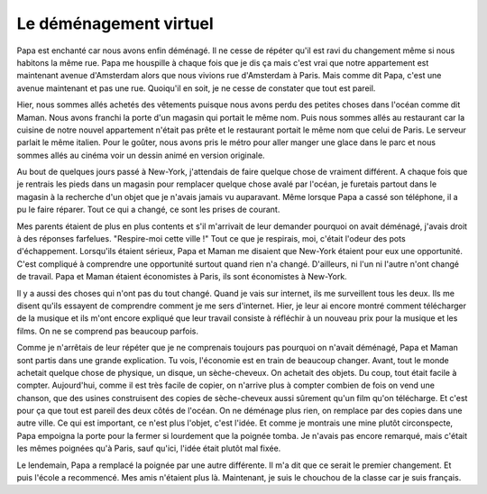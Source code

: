 Le déménagement virtuel
=======================

Papa est enchanté car nous avons enfin déménagé.
Il ne cesse de répéter qu'il est ravi du changement même si
nous habitons la même rue. Papa me houspille à chaque fois
que je dis ça mais c'est vrai que notre appartement est
maintenant avenue d'Amsterdam alors que nous vivions rue
d'Amsterdam à Paris. Mais comme dit Papa, c'est une avenue
maintenant et pas une rue. Quoiqu'il en soit,
je ne cesse de constater que tout est pareil.

Hier, nous sommes allés achetés des vêtements puisque nous avons
perdu des petites choses dans l'océan comme dit Maman.
Nous avons franchi la porte d'un magasin qui portait le
même nom. Puis nous sommes allés au restaurant car la cuisine
de notre nouvel appartement n'était pas prête et le restaurant
portait le même nom que celui de Paris. Le serveur parlait
le même italien. Pour le goûter, nous avons pris le métro
pour aller manger une glace dans le parc et nous sommes allés
au cinéma voir un dessin animé en version originale.

Au bout de quelques jours passé à New-York, j'attendais
de faire quelque chose de vraiment différent. A chaque fois
que je rentrais les pieds dans un magasin pour remplacer
quelque chose avalé par l'océan, je furetais partout dans
le magasin à la recherche d'un objet que je n'avais jamais
vu auparavant. Même lorsque Papa a cassé son téléphone,
il a pu le faire réparer. Tout ce qui a changé,
ce sont les prises de courant.

Mes parents étaient de plus en plus contents et s'il m'arrivait
de leur demander pourquoi on avait déménagé, j'avais droit à
des réponses farfelues. "Respire-moi cette ville !" Tout ce
que je respirais, moi, c'était l'odeur des pots d'échappement.
Lorsqu'ils étaient sérieux, Papa et Maman me disaient que New-York
étaient pour eux une opportunité. C'est compliqué à comprendre une
opportunité surtout quand rien n'a changé. D'ailleurs, ni
l'un ni l'autre n'ont changé de travail. Papa et Maman étaient
économistes à Paris, ils sont économistes à New-York.

Il y a aussi des choses qui n'ont pas du tout changé. Quand je
vais sur internet, ils me surveillent tous les deux. Ils me disent
qu'ils essayent de comprendre comment je me sers d'internet.
Hier, je leur ai encore montré comment télécharger de la musique
et ils m'ont encore expliqué que leur travail consiste à
réfléchir à un nouveau prix pour la musique et les films.
On ne se comprend pas beaucoup parfois.

Comme je n'arrêtais de leur répéter que je ne comprenais toujours
pas pourquoi on n'avait déménagé, Papa et Maman sont partis
dans une grande explication. Tu vois, l'économie est en train
de beaucoup changer. Avant, tout le monde achetait quelque chose
de physique, un disque, un sèche-cheveux. On achetait des objets.
Du coup, tout était facile à compter. Aujourd'hui, comme il est
très facile de copier, on n'arrive plus à compter combien de fois on
vend une chanson, que des usines construisent des copies de sèche-cheveux
aussi sûrement qu'un film qu'on télécharge. Et c'est pour ça que tout
est pareil des deux côtés de l'océan. On ne déménage plus rien,
on remplace par des copies dans une autre ville. Ce qui est
important, ce n'est plus l'objet, c'est l'idée. Et comme je montrais
une mine plutôt circonspecte, Papa empoigna la porte pour la fermer
si lourdement que la poignée tomba. Je n'avais pas encore
remarqué, mais c'était les mêmes poignées qu'à Paris,
sauf qu'ici, l'idée était plutôt mal fixée.

Le lendemain, Papa a remplacé la poignée par une autre différente.
Il m'a dit que ce serait le premier changement. Et puis
l'école a recommencé. Mes amis n'étaient plus là. Maintenant,
je suis le chouchou de la classe car je suis français.
